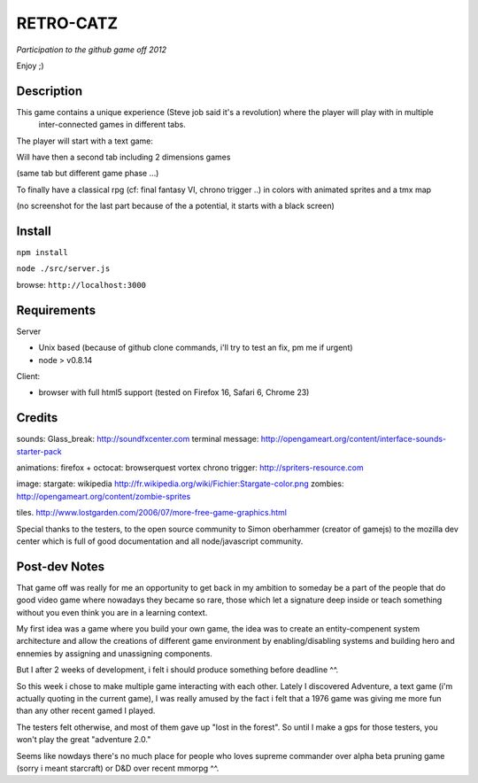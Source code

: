 ===========
RETRO-CATZ
===========
*Participation to the github game off 2012*

Enjoy ;)


Description
=========
This game contains a unique experience (Steve job said it's a revolution) where the player will play with in multiple
 inter-connected games in different tabs.

The player will start with a text game: 

.. image:: src/public/img/Adventure2.0.png

Will have then a second tab including 2 dimensions games

.. image:: src/public/img/cheated_pong.png

(same tab but different game phase ...)

.. image:: src/public/img/da_square_moon.png

To finally have a classical rpg (cf: final fantasy VI, chrono trigger ..) in colors with animated sprites and a tmx map

(no screenshot for the last part because of the a potential, it starts with a black screen)



Install
=======

``npm install``

``node ./src/server.js``

browse: ``http://localhost:3000``


Requirements
============

Server

- Unix based (because of github clone commands, i'll try to test an fix, pm me if urgent)
- node > v0.8.14


Client:

- browser with full html5 support (tested on Firefox 16, Safari 6, Chrome 23)



Credits
=======
sounds:
Glass_break: http://soundfxcenter.com
terminal message: http://opengameart.org/content/interface-sounds-starter-pack

animations:
firefox + octocat: browserquest
vortex chrono trigger: http://spriters-resource.com

image:
stargate: wikipedia http://fr.wikipedia.org/wiki/Fichier:Stargate-color.png
zombies: http://opengameart.org/content/zombie-sprites

tiles. 
http://www.lostgarden.com/2006/07/more-free-game-graphics.html


Special thanks to the testers, to the open source community 
to Simon oberhammer (creator of gamejs)
to the mozilla dev center which is full of good documentation
and all node/javascript community.

Post-dev Notes
==============

That game off was really for me an opportunity to get back in my ambition to someday be a part of the people that do good
video game where nowadays they became so rare, those which let a signature deep inside or teach something without you 
even think you are in a learning context.

My first idea was a game where you build your own game, the idea was to create an entity-compenent system architecture 
and allow the creations of different game environment by enabling/disabling systems and building hero and ennemies by assigning
and unassigning components.
 
But I  after 2 weeks of development, i felt i should produce something before deadline ^^.

So this week i chose to make multiple game interacting with each other.
Lately I discovered Adventure, a text game (i'm actually quoting in the current game), I was really amused by the fact i
felt that a 1976 game was giving me more fun than any other recent gamed I played.

The testers felt otherwise, and most of them gave up "lost in the forest".  So until I make a gps for those testers, you won't play
the great "adventure 2.0."

Seems like nowdays there's no much place for people who loves supreme commander over alpha beta pruning game (sorry i meant starcraft) 
or D&D over recent mmorpg ^^. 

